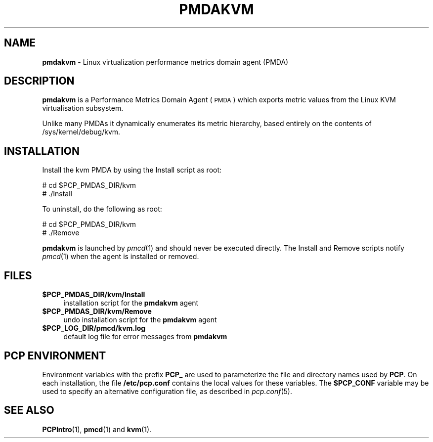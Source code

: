 '\"macro stdmacro
.\"
.\" Copyright (c) 2008 Aconex.  All Rights Reserved.
.\"
.\" This program is free software; you can redistribute it and/or modify it
.\" under the terms of the GNU General Public License as published by the
.\" Free Software Foundation; either version 2 of the License, or (at your
.\" option) any later version.
.\"
.\" This program is distributed in the hope that it will be useful, but
.\" WITHOUT ANY WARRANTY; without even the implied warranty of MERCHANTABILITY
.\" or FITNESS FOR A PARTICULAR PURPOSE.  See the GNU General Public License
.\" for more details.
.\"
.\"
.TH PMDAKVM 1 "PCP" "Performance Co-Pilot"
.SH NAME
\f3pmdakvm\f1 \- Linux virtualization performance metrics domain agent (PMDA)
.SH DESCRIPTION
\f3pmdakvm\f1 is a Performance Metrics Domain Agent (\s-1PMDA\s0) which
exports metric values from the Linux KVM virtualisation subsystem.
.PP
Unlike many PMDAs it dynamically enumerates its metric hierarchy,
based entirely on the contents of /sys/kernel/debug/kvm.
.SH INSTALLATION
Install the kvm PMDA by using the Install script as root:
.PP
      # cd $PCP_PMDAS_DIR/kvm
.br
      # ./Install
.PP
To uninstall, do the following as root:
.PP
      # cd $PCP_PMDAS_DIR/kvm
.br
      # ./Remove
.PP
\fBpmdakvm\fR is launched by \fIpmcd\fR(1) and should never be executed
directly. The Install and Remove scripts notify \fIpmcd\fR(1) when the
agent is installed or removed.
.SH FILES
.IP "\fB$PCP_PMDAS_DIR/kvm/Install\fR" 4
installation script for the \fBpmdakvm\fR agent
.IP "\fB$PCP_PMDAS_DIR/kvm/Remove\fR" 4
undo installation script for the \fBpmdakvm\fR agent
.IP "\fB$PCP_LOG_DIR/pmcd/kvm.log\fR" 4
default log file for error messages from \fBpmdakvm\fR
.SH PCP ENVIRONMENT
Environment variables with the prefix \fBPCP_\fR are used to parameterize
the file and directory names used by \fBPCP\fR. On each installation, the
file \fB/etc/pcp.conf\fR contains the local values for these variables.
The \fB$PCP_CONF\fR variable may be used to specify an alternative
configuration file, as described in \fIpcp.conf\fR(5).
.SH SEE ALSO
.BR PCPIntro (1),
.BR pmcd (1)
and
.BR kvm (1).

